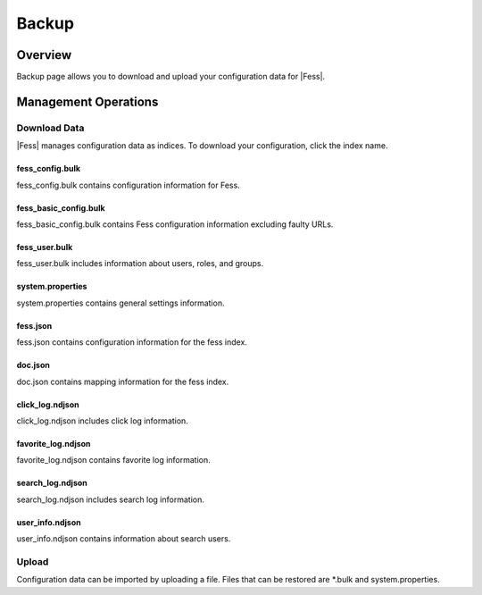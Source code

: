 ======
Backup
======

Overview
========

Backup page allows you to download and upload your configuration data for |Fess|.

Management Operations
=====================

Download Data
--------------

|Fess| manages configuration data as indices.
To download your configuration, click the index name.

|image0|

fess_config.bulk
::::::::::::::::

fess_config.bulk contains configuration information for Fess.

fess_basic_config.bulk
::::::::::::::::::::::

fess_basic_config.bulk contains Fess configuration information excluding faulty URLs.

fess_user.bulk
::::::::::::::

fess_user.bulk includes information about users, roles, and groups.

system.properties
:::::::::::::::::

system.properties contains general settings information.

fess.json
:::::::::

fess.json contains configuration information for the fess index.

doc.json
::::::::

doc.json contains mapping information for the fess index.

click_log.ndjson
::::::::::::::::

click_log.ndjson includes click log information.

favorite_log.ndjson
:::::::::::::::::::

favorite_log.ndjson contains favorite log information.

search_log.ndjson
:::::::::::::::::

search_log.ndjson includes search log information.

user_info.ndjson
::::::::::::::::

user_info.ndjson contains information about search users.

Upload
------

Configuration data can be imported by uploading a file.
Files that can be restored are \*.bulk and system.properties.

.. |image0| image:: ../../../resources/images/en/14.15/admin/backup-1.png
